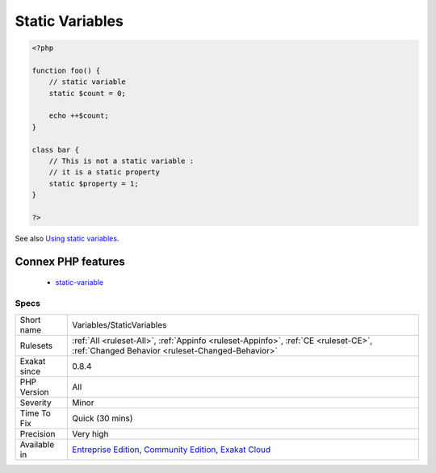 .. _variables-staticvariables:

.. _static-variables:

Static Variables
++++++++++++++++

.. meta\:\:
	:description:
		Static Variables: PHP variables may be static or standard.
	:twitter:card: summary_large_image
	:twitter:site: @exakat
	:twitter:title: Static Variables
	:twitter:description: Static Variables: PHP variables may be static or standard
	:twitter:creator: @exakat
	:twitter:image:src: https://www.exakat.io/wp-content/uploads/2020/06/logo-exakat.png
	:og:image: https://www.exakat.io/wp-content/uploads/2020/06/logo-exakat.png
	:og:title: Static Variables
	:og:type: article
	:og:description: PHP variables may be static or standard
	:og:url: https://php-tips.readthedocs.io/en/latest/tips/Variables/StaticVariables.html
	:og:locale: en
  PHP variables may be `static <https://www.php.net/manual/en/language.oop5.static.php>`_ or standard. `Static <https://www.php.net/manual/en/language.oop5.static.php>`_ variables survive after the function execution end, and are available at the next function run. They are distinct from globals, which are available application wide, and from `static <https://www.php.net/manual/en/language.oop5.static.php>`_ properties, which are tied to a class. `Static <https://www.php.net/manual/en/language.oop5.static.php>`_ variables are tied to a function, method, `closure <https://www.php.net/`closure <https://www.php.net/closure>`_>`_ or arrow function.

.. code-block:: php
   
   <?php
   
   function foo() {
       // static variable
       static $count = 0;
       
       echo ++$count;
   }
   
   class bar {
       // This is not a static variable : 
       // it is a static property
       static $property = 1;
   }
   
   ?>

See also `Using static variables <https://www.php.net/manual/en/language.variables.scope.php#language.variables.scope.static>`_.

Connex PHP features
-------------------

  + `static-variable <https://php-dictionary.readthedocs.io/en/latest/dictionary/static-variable.ini.html>`_


Specs
_____

+--------------+-----------------------------------------------------------------------------------------------------------------------------------------------------------------------------------------+
| Short name   | Variables/StaticVariables                                                                                                                                                               |
+--------------+-----------------------------------------------------------------------------------------------------------------------------------------------------------------------------------------+
| Rulesets     | :ref:`All <ruleset-All>`, :ref:`Appinfo <ruleset-Appinfo>`, :ref:`CE <ruleset-CE>`, :ref:`Changed Behavior <ruleset-Changed-Behavior>`                                                  |
+--------------+-----------------------------------------------------------------------------------------------------------------------------------------------------------------------------------------+
| Exakat since | 0.8.4                                                                                                                                                                                   |
+--------------+-----------------------------------------------------------------------------------------------------------------------------------------------------------------------------------------+
| PHP Version  | All                                                                                                                                                                                     |
+--------------+-----------------------------------------------------------------------------------------------------------------------------------------------------------------------------------------+
| Severity     | Minor                                                                                                                                                                                   |
+--------------+-----------------------------------------------------------------------------------------------------------------------------------------------------------------------------------------+
| Time To Fix  | Quick (30 mins)                                                                                                                                                                         |
+--------------+-----------------------------------------------------------------------------------------------------------------------------------------------------------------------------------------+
| Precision    | Very high                                                                                                                                                                               |
+--------------+-----------------------------------------------------------------------------------------------------------------------------------------------------------------------------------------+
| Available in | `Entreprise Edition <https://www.exakat.io/entreprise-edition>`_, `Community Edition <https://www.exakat.io/community-edition>`_, `Exakat Cloud <https://www.exakat.io/exakat-cloud/>`_ |
+--------------+-----------------------------------------------------------------------------------------------------------------------------------------------------------------------------------------+


